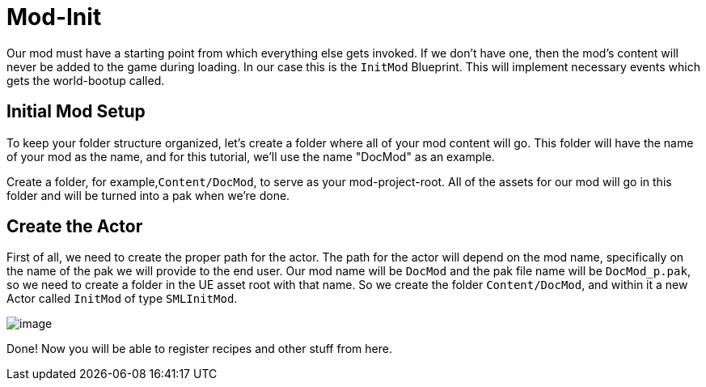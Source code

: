 = Mod-Init

Our mod must have a starting point from which everything else gets invoked. If we don't have one, then the mod's content will never be added to the game during loading.
In our case this is the `InitMod` Blueprint. This will implement necessary events which gets the world-bootup called.

== Initial Mod Setup

To keep your folder structure organized, let's create a folder where all of your mod content will go. This folder will have the name of your mod as the name, and for this tutorial, we'll use the name "DocMod" as an example.

Create a folder, for example,`+Content/DocMod+`, to serve as your mod-project-root. All of the assets for our mod will go in this folder and will be turned into a pak when we're done.

== Create the Actor

First of all, we need to create the proper path for the actor. The path for the actor will depend on the mod name, specifically on the name of the pak we will provide to the end user. Our mod name will be `+DocMod+` and the pak file name will be `DocMod_p.pak`, so we need to create a folder in the UE asset root with that name. So we create the folder `Content/DocMod`, and within it a new Actor called `InitMod` of type `SMLInitMod`.

image:BeginnersGuide/simpleMod/CreateInitMod.gif[image]

Done! Now you will be able to register recipes and other stuff from here.
